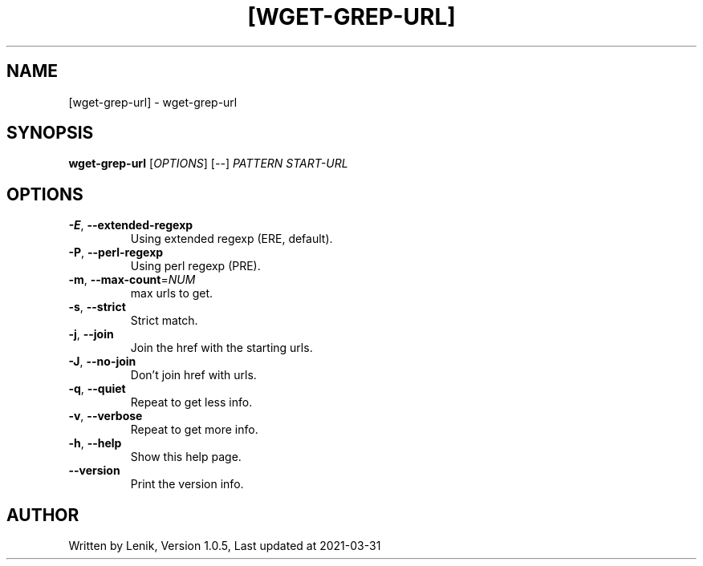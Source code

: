 .TH [WGET-GREP-URL] "1" "March 2021" "boDz" "User Commands"
.SH NAME
[wget-grep-url] \- wget-grep-url
.SH SYNOPSIS
.B wget-grep-url
[\fI\,OPTIONS\/\fR] [\fI\,--\/\fR] \fI\,PATTERN START-URL\/\fR
.SH OPTIONS
.TP
\fB\-E\fR, \fB\-\-extended\-regexp\fR
Using extended regexp (ERE, default).
.TP
\fB\-P\fR, \fB\-\-perl\-regexp\fR
Using perl regexp (PRE).
.TP
\fB\-m\fR, \fB\-\-max\-count\fR=\fI\,NUM\/\fR
max urls to get.
.TP
\fB\-s\fR, \fB\-\-strict\fR
Strict match.
.TP
\fB\-j\fR, \fB\-\-join\fR
Join the href with the starting urls.
.TP
\fB\-J\fR, \fB\-\-no\-join\fR
Don't join href with urls.
.TP
\fB\-q\fR, \fB\-\-quiet\fR
Repeat to get less info.
.TP
\fB\-v\fR, \fB\-\-verbose\fR
Repeat to get more info.
.TP
\fB\-h\fR, \fB\-\-help\fR
Show this help page.
.TP
\fB\-\-version\fR
Print the version info.
.SH AUTHOR
Written by Lenik, Version 1.0.5, Last updated at 2021\-03\-31
